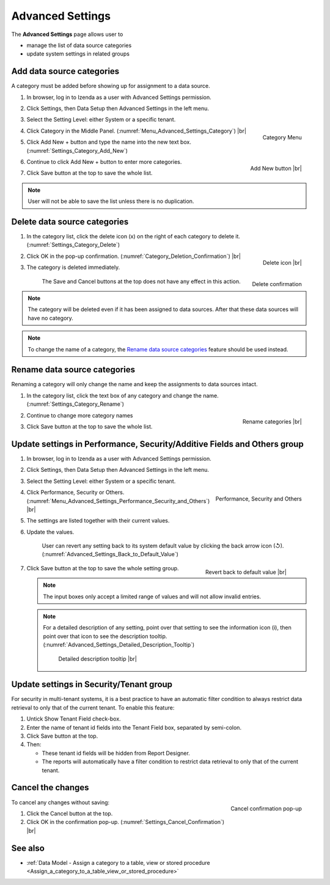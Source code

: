 

=================
Advanced Settings
=================

The **Advanced Settings** page allows user to

* manage the list of data source categories
* update system settings in related groups

.. _Add_data_source_categories:

Add data source categories
--------------------------

A category must be added before showing up for assignment to a data
source.

#. In browser, log in to Izenda as a user with Advanced Settings
   permission.
#. Click Settings, then Data Setup then Advanced Settings in the left
   menu.
#. Select the Setting Level: either System or a specific tenant.
#. .. _Menu_Advanced_Settings_Category:

   .. figure:: /_static/images/Menu_Advanced_Settings_Category.jpg
      :align: right
      :width: 391px

      Category Menu

   Click Category in the Middle Panel. (:numref:`Menu_Advanced_Settings_Category`) |br|
#. Click Add New + button and type the name into the new text box. (:numref:`Settings_Category_Add_New`)

   .. _Settings_Category_Add_New:

   .. figure:: /_static/images/Settings_Category_Add_New.jpg
      :align: right
      :width: 622px

      Add New button |br|
#. Continue to click Add New + button to enter more categories.
#. Click Save button at the top to save the whole list.

.. note::

   User will not be able to save the list unless there is no duplication.

Delete data source categories
-----------------------------

#. In the category list, click the delete icon (x) on the right of each category to delete it. (:numref:`Settings_Category_Delete`)

   .. _Settings_Category_Delete:

   .. figure:: /_static/images/Settings_Category_Delete.jpg
      :align: right
      :width: 621px

      Delete icon |br|
#. .. _Category_Deletion_Confirmation:

   .. figure:: /_static/images/Category_Deletion_Confirmation.jpg
      :align: right
      :width: 456px

      Delete confirmation

   Click OK in the pop-up confirmation. (:numref:`Category_Deletion_Confirmation`) |br|
#. The category is deleted immediately.

       The Save and Cancel buttons at the top does not have any effect in this action.

.. note::

   The category will be deleted even if it has been assigned to data sources. After that these data sources will have no category.

.. note::

   To change the name of a category, the `Rename data source categories`_ feature should be used instead.

Rename data source categories
-----------------------------

Renaming a category will only change the name and keep the assignments
to data sources intact.

#. In the category list, click the text box of any category and change the name. (:numref:`Settings_Category_Rename`)

   .. _Settings_Category_Rename:

   .. figure:: /_static/images/Settings_Category_Rename.jpg
      :align: right
      :width: 617px

      Rename categories |br|
#. Continue to change more category names
#. Click Save button at the top to save the whole list.

.. _Update_settings_in_Performance_Security_Additive_Fields_and_Others_group:

Update settings in Performance, Security/Additive Fields and Others group
-------------------------------------------------------------------------

#. In browser, log in to Izenda as a user with Advanced Settings
   permission.
#. Click Settings, then Data Setup then Advanced Settings in the left
   menu.
#. Select the Setting Level: either System or a specific tenant.
#. .. _Menu_Advanced_Settings_Performance_Security_and_Others:

   .. figure:: /_static/images/Menu_Advanced_Settings_Performance_Security_Others.jpg
      :align: right
      :width: 389px

      Performance, Security and Others

   Click Performance, Security or Others. (:numref:`Menu_Advanced_Settings_Performance_Security_and_Others`) |br|
#. The settings are listed together with their current values.
#. Update the values.

      User can revert any setting back to its system default value by clicking the back arrow icon (↺). (:numref:`Advanced_Settings_Back_to_Default_Value`)

      .. _Advanced_Settings_Back_to_Default_Value:

      .. figure:: /_static/images/Advanced_Settings_Back_to_Default_Value.jpg
         :align: right
         :width: 618px

         Revert back to default value |br|

#. Click Save button at the top to save the whole setting group.

   .. note::

      The input boxes only accept a limited range of values and will not allow invalid entries.

   .. note::

      For a detailed description of any setting, point over that setting to see the information icon (i), then point over that icon to see the description tooltip. (:numref:`Advanced_Settings_Detailed_Description_Tooltip`)

      .. _Advanced_Settings_Detailed_Description_Tooltip:

      .. figure:: /_static/images/Advanced_Settings_Detailed_Description_Tooltip.jpg
         :width: 617px

         Detailed description tooltip |br|

Update settings in Security/Tenant group
----------------------------------------

For security in multi-tenant systems, it is a best practice to have an
automatic filter condition to always restrict data retrieval to only
that of the current tenant. To enable this feature:

#. Untick Show Tenant Field check-box.
#. Enter the name of tenant id fields into the Tenant Field box, separated by semi-colon.
#. Click Save button at the top.
#. Then:

   -  These tenant id fields will be hidden from Report Designer.
   -  The reports will automatically have a filter condition to restrict
      data retrieval to only that of the current tenant.

Cancel the changes
------------------

.. _Settings_Cancel_Confirmation:

.. figure:: /_static/images/Cancel_Confirmation.jpg
   :align: right
   :width: 465px

   Cancel confirmation pop-up

To cancel any changes without saving:

#. Click the Cancel button at the top.
#. Click OK in the confirmation pop-up. (:numref:`Settings_Cancel_Confirmation`) |br|

See also
--------

-  :ref:`Data Model - Assign a category to a table, view or stored procedure <Assign_a_category_to_a_table_view_or_stored_procedure>`
